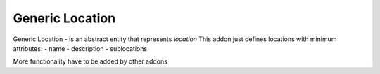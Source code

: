 Generic Location
================

Generic Location - is an abstract entity that represents *location*
This addon just defines locations with minimum attributes:
- name
- description
- sublocations

More functionality have to be added by other addons
